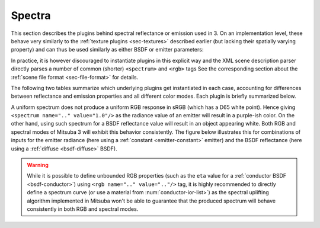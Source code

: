 .. _sec-spectra:

Spectra
=======

This section describes the plugins behind spectral reflectance or emission used
in 3. On an implementation level, these behave very similarly to the
:ref:`texture plugins <sec-textures>` described earlier (but lacking their
spatially varying property) and can thus be used similarly as either BSDF or
emitter parameters:

.. tabs::
    .. code-tab:: xml

        <scene version=3.0.0>
            <bsdf type=".. BSDF type ..">
                <!-- Explicitly add a uniform spectrum plugin -->
                <spectrum type=".. spectrum type .." name=".. parameter name ..">
                    <!-- Spectrum parameters go here -->
                </spectrum>
            </bsdf>
        </scene>

    .. code-tab:: python

        'type': 'scene',
        'bsdf_id': {
            'type': '<bsdf_type>',

            '<parameter name>': {
                'type': '<spectrum type>',
                # .. spectrum parameters ..
            }
        }

In practice, it is however discouraged to instantiate plugins in this explicit way
and the XML scene description parser directly parses a number of common (shorter)
``<spectrum>`` and ``<rgb>`` tags See the corresponding section about the
:ref:`scene file format <sec-file-format>` for details.

The following two tables summarize which underlying plugins get instantiated
in each case, accounting for differences between reflectance and emission properties
and all different color modes. Each plugin is briefly summarized below.

.. figtable::
    :label: spectrum-reflectance-table-list
    :caption: Spectra used for reflectance (within BSDFs)
    :alt: Spectrum reflectance table

    .. list-table::
        :widths: 35 25 25 25
        :header-rows: 1

        * - XML description
          - Monochrome mode
          - RGB mode
          - Spectral mode
        * - ``<spectrum name=".." value="0.5"/>``
          - :ref:`uniform <spectrum-uniform>`
          - :ref:`uniform <spectrum-uniform>`
          - :ref:`uniform <spectrum-uniform>`
        * - ``<spectrum name=".." value="400:0.1, 700:0.2"/>``
          - :ref:`uniform <spectrum-uniform>`
          - :ref:`srgb <spectrum-srgb>`
          - :ref:`regular <spectrum-regular>`/:ref:`irregular <spectrum-irregular>`
        * - ``<spectrum name=".." filename=".."/>``
          - :ref:`uniform <spectrum-uniform>`
          - :ref:`srgb <spectrum-srgb>`
          - :ref:`regular <spectrum-regular>`/:ref:`irregular <spectrum-irregular>`
        * - ``<rgb name=".." value="0.5, 0.2, 0.5"/>``
          - :ref:`srgb <spectrum-srgb>`
          - :ref:`srgb <spectrum-srgb>`
          - :ref:`srgb <spectrum-srgb>`

.. figtable::
    :label: spectrum-emission-table-list
    :caption: Spectra used for emission (within emitters)
    :alt: Spectrum emission table

    .. list-table::
        :widths: 35 25 25 25
        :header-rows: 1

        * - XML description
          - Monochrome mode
          - RGB mode
          - Spectral mode
        * - ``<spectrum name=".." value="0.5"/>``
          - :ref:`uniform <spectrum-uniform>`
          - :ref:`srgb <spectrum-srgb>`
          - :ref:`uniform <spectrum-uniform>`
        * - ``<spectrum name=".." value="400:0.1, 700:0.2"/>``
          - :ref:`uniform <spectrum-uniform>`
          - :ref:`srgb <spectrum-srgb>`
          - :ref:`regular <spectrum-regular>`/:ref:`irregular <spectrum-irregular>`
        * - ``<spectrum name=".." filename=".."/>``
          - :ref:`uniform <spectrum-uniform>`
          - :ref:`srgb <spectrum-srgb>`
          - :ref:`regular <spectrum-regular>`/:ref:`irregular <spectrum-irregular>`
        * - ``<rgb name=".." value="0.5, 0.2, 0.5"/>``
          - :ref:`d65 <spectrum-d65>`
          - :ref:`srgb <spectrum-srgb>`
          - :ref:`d65 <spectrum-d65>`

A uniform spectrum does not produce a uniform RGB response in sRGB (which
has a D65 white point). Hence giving ``<spectrum name=".." value="1.0"/>``
as the radiance value of an emitter will result in a purple-ish color. On the
other hand, using such spectrum for a BSDF reflectance value will result in
an object appearing white. Both RGB and spectral modes of Mitsuba 3 will
exhibit this behavior consistently. The figure below illustrates this for
combinations of inputs for the emitter radiance (here using a :ref:`constant <emitter-constant>` emitter)
and the BSDF reflectance (here using a :ref:`diffuse <bsdf-diffuse>` BSDF).

.. image:: ../../resources/data/docs/images/misc/spectrum_rgb_table.png
    :width: 60%
    :align: center

.. warning::

    While it is possible to define unbounded RGB properties (such as the ``eta``
    value for a :ref:`conductor BSDF <bsdf-conductor>`) using ``<rgb name=".." value=".."/>``
    tag, it is highly recommended to directly define a spectrum curve (or use a
    material from :num:`conductor-ior-list>`) as the spectral uplifting algorithm
    implemented in Mitsuba won't be able to guarantee that the produced spectrum
    will behave consistently in both RGB and spectral modes.